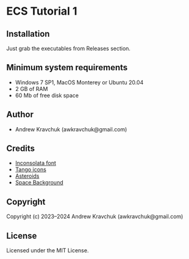 * ECS Tutorial 1

** Installation

Just grab the executables from Releases section.

** Minimum system requirements

+ Windows 7 SP1, MacOS Monterey or Ubuntu 20.04
+ 2 GB of RAM
+ 60 Mb of free disk space

** Author

+ Andrew Kravchuk (awkravchuk@gmail.com)

** Credits

+ [[https://fonts.google.com/specimen/Inconsolata/about][Inconsolata font]]
+ [[http://tango.freedesktop.org][Tango icons]]
+ [[https://opengameart.org/content/asteroids][Asteroids]]
+ [[https://opengameart.org/content/space-background-3][Space Background]]

** Copyright

Copyright (c) 2023–2024 Andrew Kravchuk (awkravchuk@gmail.com)

** License

Licensed under the MIT License.
